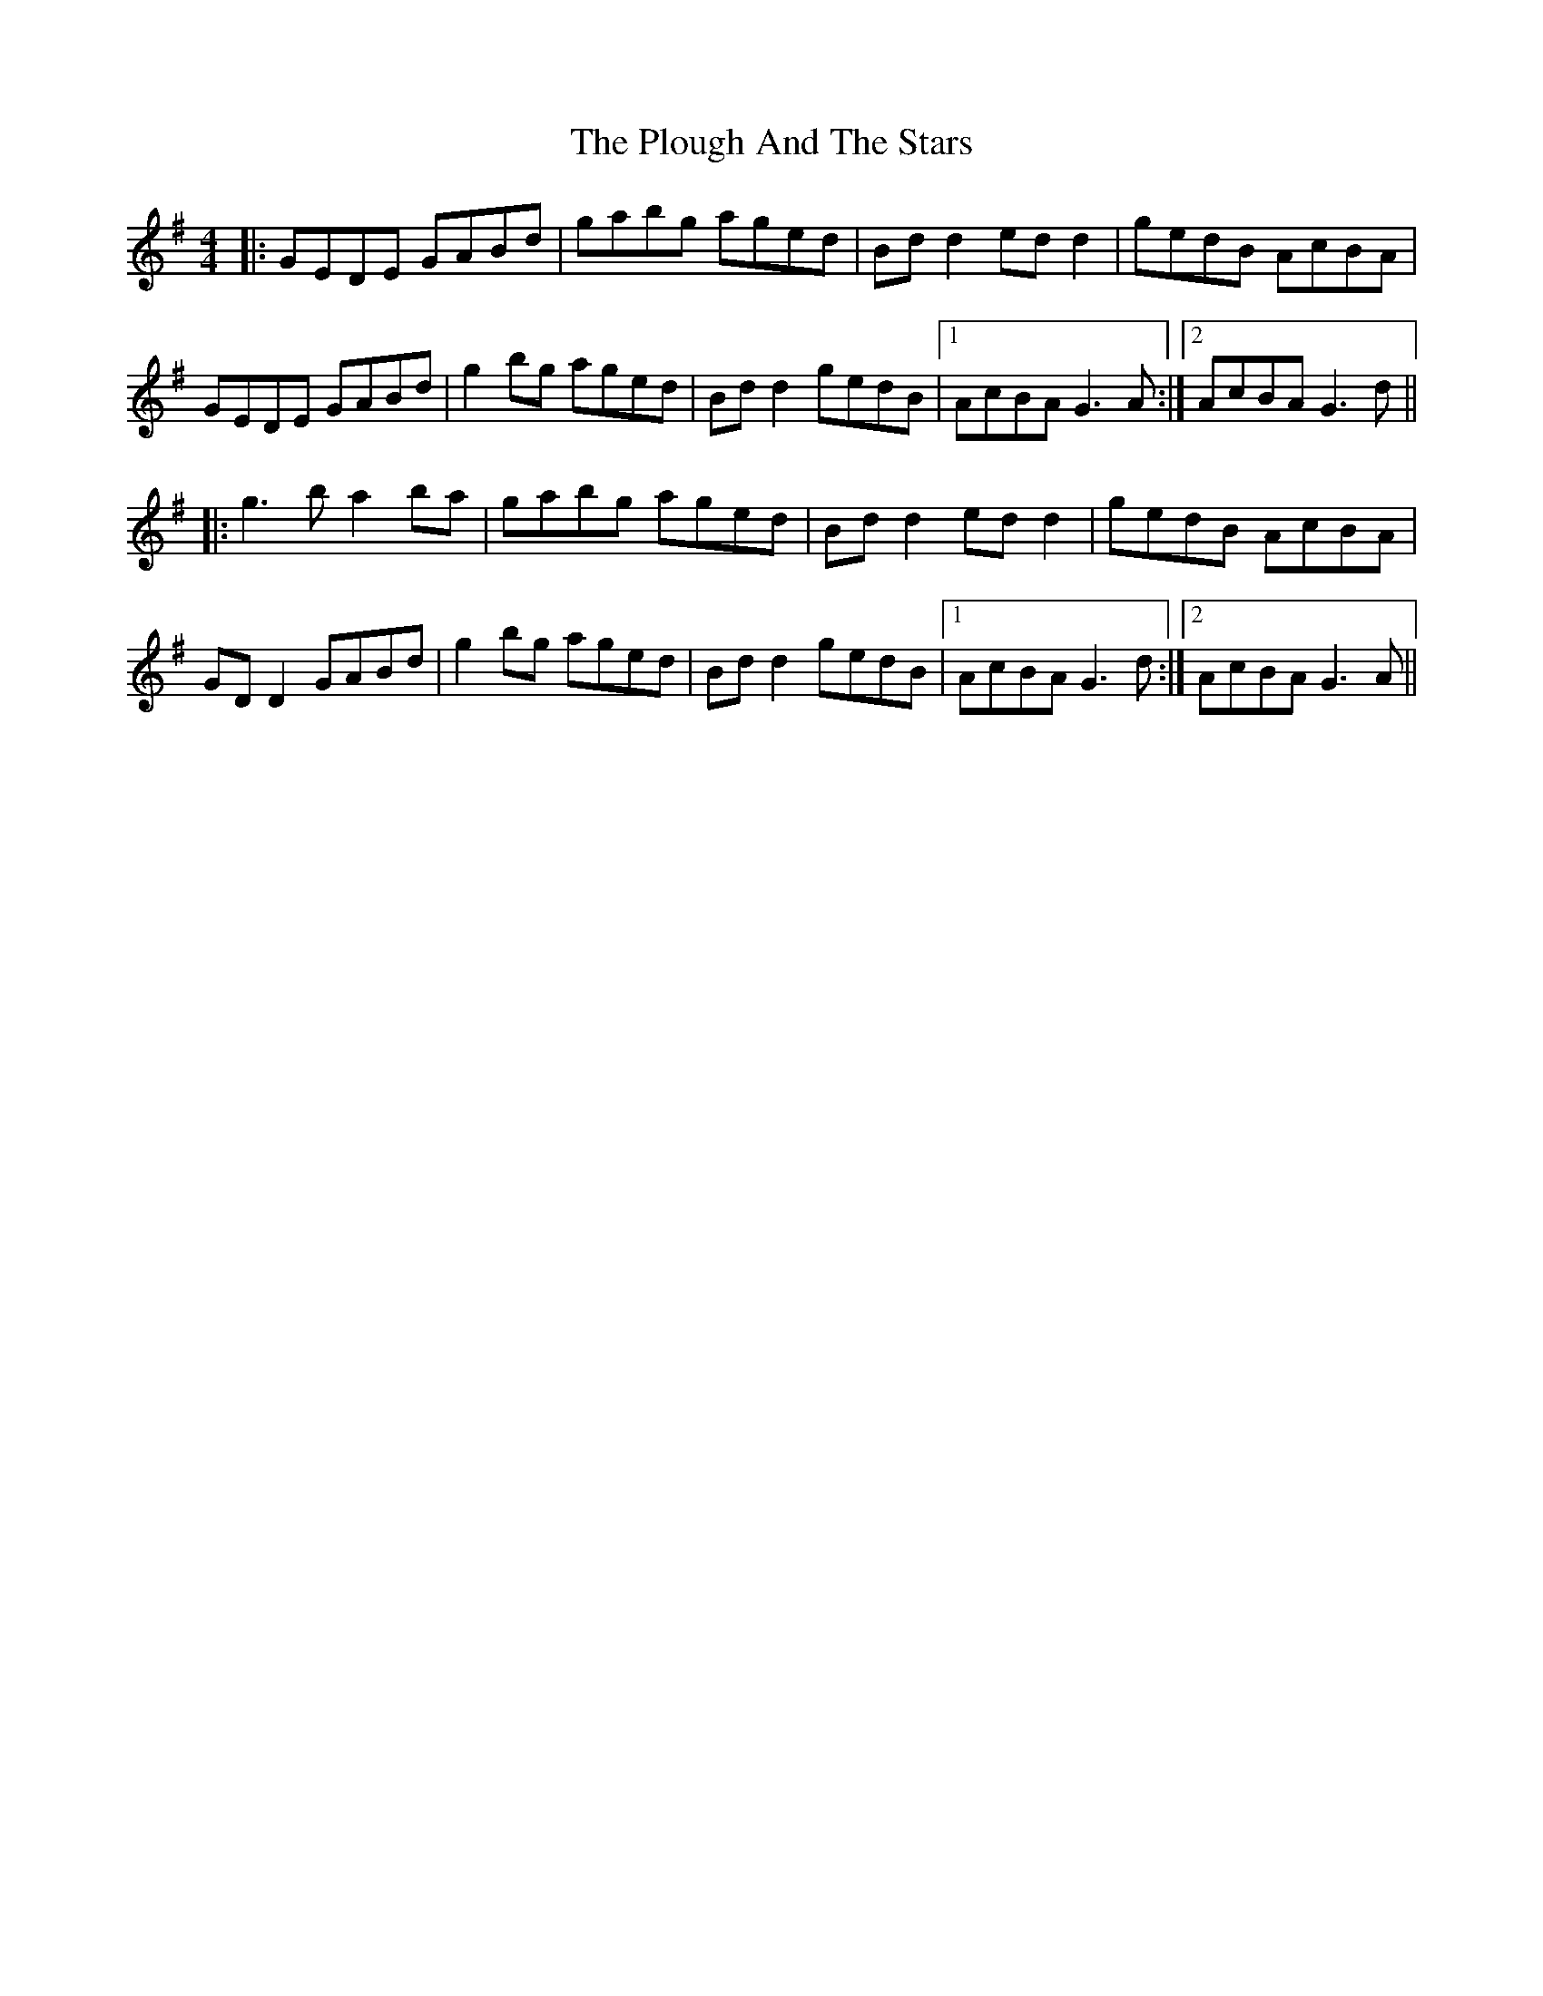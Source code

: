 X: 32653
T: Plough And The Stars, The
R: reel
M: 4/4
K: Gmajor
|:GEDE GABd|gabg aged|Bd d2 ed d2|gedB AcBA|
GEDE GABd|g2 bg aged|Bd d2 gedB|1 AcBA G3 A:|2 AcBA G3d||
|:g3b a2ba|gabg aged|Bd d2 ed d2|gedB AcBA|
GD D2 GABd|g2 bg aged|Bd d2 gedB|1 AcBA G3d:|2 AcBA G3A||

